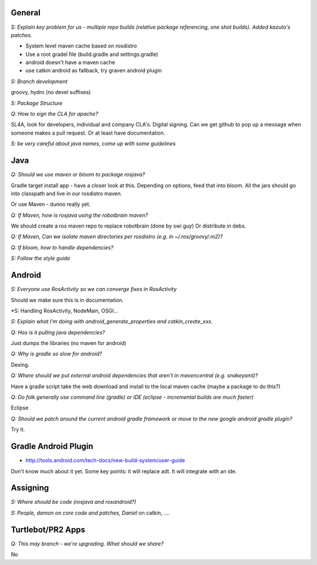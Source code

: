 General
=======

*S: Explain key problem for us - multiple repo builds (relative package referencing, one shot builds). Added kazuto's patches.*

- System level maven cache based on rosdistro
- Use a root gradel file (build.gradle and settings.gradle)
- android doesn't have a maven cache
- use catkin android as fallback, try graven android plugin

*S: Branch development*

groovy, hydro (no devel suffixes)

*S: Package Structure*

*Q: How to sign the CLA for apache?*

SL4A, look for developers, individual and company CLA's. Digital signing. Can we get github to pop up a message when someone makes a pull request. Or at least have documentation.

*S: be very careful about java names, come up with some guidelines* 

Java
====

*Q: Should we use maven or bloom to package rosjava?*

Gradle target install app - have a closer look at this. Depending on options, feed that into bloom. All the jars should go into classpath and live in our rosdistro maven.

Or use Maven - dunno really yet.

*Q: If Maven, how is rosjava using the robotbrain maven?*

We should create a ros maven repo to replace robotbrain (done by swi guy)
Or distribute in debs.

*Q: If Maven, Can we isolate maven directories per rosdistro (e.g. in ~/.ros/groovy/.m2)?*

*Q: If bloom, how to handle dependencies?*

*S: Follow the style guide*

Android
=======

*S: Everyone use RosActivity so we can converge fixes in RosActivity*

Should we make sure this is in documentation.

*S: Handling RosActivity, NodeMain, OSGI...

*S: Explain what I'm doing with android_generate_properties and catkin_create_xxx.*

*Q: Hos is it pulling java dependencies?*

Just dumps the libraries (no maven for android)

*Q: Why is gradle so slow for android?*

Dexing.

*Q: Where should we put external android dependencies that aren't in mavencentral (e.g. snakeyaml)?*

Have a gradle script take the web download and install to the local maven cache (maybe a package to do this?)

*Q: Do folk generally use command line (gradle) or IDE (eclipse - incremental builds are much faster)*

Eclipse

*Q: Should we patch around the current android gradle framework or move to the new google android gradle plugin?*

Try it.

Gradle Android Plugin
=====================

* http://tools.android.com/tech-docs/new-build-system/user-guide

Don't know much about it yet. Some key points: it will replace adt. It will integrate with an ide.

Assigning
=========

*S: Where should be code (rosjava and rosandroid?)*

*S: People, damon on core code and patches, Daniel* on catkin, ....


Turtlebot/PR2 Apps
==================

*Q: This may branch - we're upgrading. What should we share?*

No